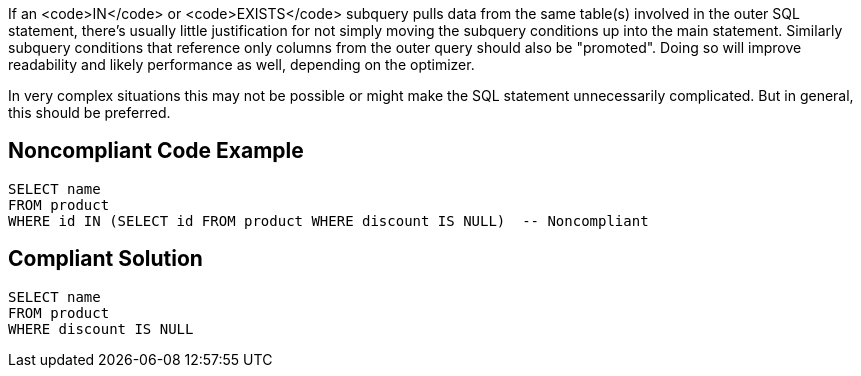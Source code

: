 If an <code>IN</code> or <code>EXISTS</code> subquery pulls data from the same table(s) involved in the outer SQL statement, there's usually little justification for not simply moving the subquery conditions up into the main statement. Similarly subquery conditions that reference only columns from the outer query should also be "promoted". Doing so will improve readability and likely performance as well, depending on the optimizer.

In very complex situations this may not be possible or might make the SQL statement unnecessarily complicated. But in general, this should be preferred.


== Noncompliant Code Example

----
SELECT name
FROM product
WHERE id IN (SELECT id FROM product WHERE discount IS NULL)  -- Noncompliant
----


== Compliant Solution

----
SELECT name
FROM product
WHERE discount IS NULL
----


